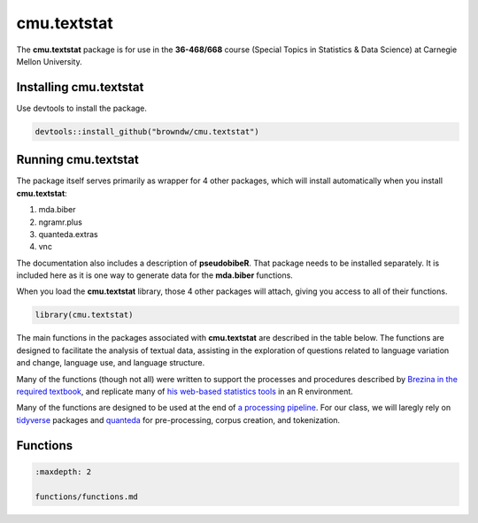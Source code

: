 cmu.textstat
============

The **cmu.textstat** package is for use in the **36-468/668** course
(Special Topics in Statistics & Data Science) at Carnegie Mellon
University.

Installing cmu.textstat
-----------------------

Use devtools to install the package.

.. code:: r

   devtools::install_github("browndw/cmu.textstat")

Running cmu.textstat
--------------------

The package itself serves primarily as wrapper for 4 other packages,
which will install automatically when you install **cmu.textstat**:

1. mda.biber
2. ngramr.plus
3. quanteda.extras
4. vnc

The documentation also includes a description of **pseudobibeR**. That
package needs to be installed separately. It is included here as it is
one way to generate data for the **mda.biber** functions.

When you load the **cmu.textstat** library, those 4 other packages will
attach, giving you access to all of their functions.

.. code:: r

   library(cmu.textstat)

The main functions in the packages associated with **cmu.textstat** are
described in the table below. The functions are designed to facilitate
the analysis of textual data, assisting in the exploration of questions
related to language variation and change, language use, and language
structure.

Many of the functions (though not all) were written to support the
processes and procedures described by `Brezina in the required
textbook <https://www.cambridge.org/core/books/statistics-in-corpus-linguistics/4E530F86B328B2287681AD240796D2CF>`__,
and replicate many of `his web-based statistics
tools <http://corpora.lancs.ac.uk/stats/toolbox.php>`__ in an R
environment.

Many of the functions are designed to be used at the end of `a
processing
pipeline <https://programminghistorian.org/en/lessons/basic-text-processing-in-r>`__.
For our class, we will laregly rely on
`tidyverse <https://www.tidyverse.org/>`__ packages and
`quanteda <http://quanteda.io/>`__ for pre-processing, corpus creation,
and tokenization.

Functions
---------

.. code:: {toctree}

   :maxdepth: 2

   functions/functions.md
